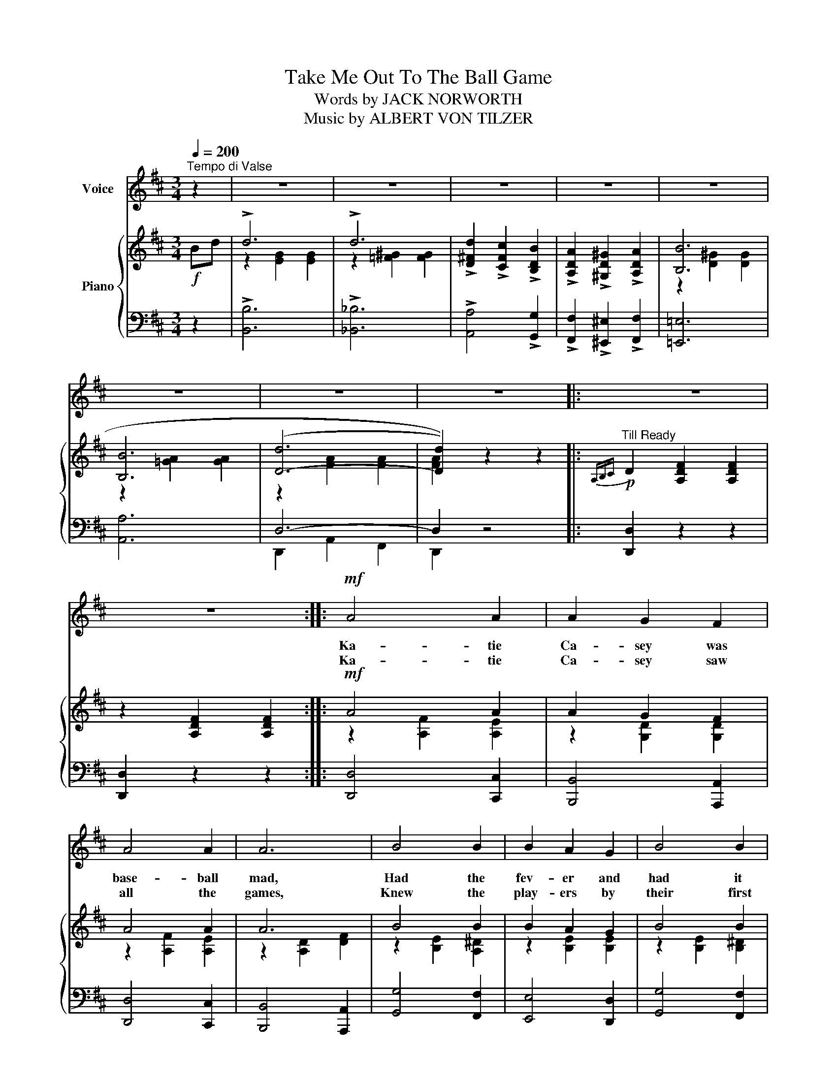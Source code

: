X:1
T:Take Me Out To The Ball Game
T:Words by JACK NORWORTH
T:Music by ALBERT VON TILZER
%%score 1 { ( 2 4 ) | ( 3 5 ) }
L:1/8
Q:1/4=200
M:3/4
K:D
V:1 treble nm="Voice"
V:2 treble nm="Piano"
V:4 treble 
V:3 bass 
V:5 bass 
V:1
"^Tempo di Valse" z2 | z6 | z6 | z6 | z6 | z6 | z6 | z6 | z6 |: z6 | z6 ::!mf! A4 A2 | A2 G2 F2 | %13
w: |||||||||||Ka- tie|Ca- sey was|
w: |||||||||||Ka- tie|Ca- sey saw|
 A4 A2 | A6 | B4 B2 | B2 A2 G2 | B4 B2 | B6 | c4 c2 | c2 d2 e2 | B4 B2 | B2 c2 e2 | B6- | %24
w: base- ball|mad,|Had the|fev- er and|had it|bad;|Just to|root for the|home- town|crew, ev- ’ry|sou|
w: all the|games,|Knew the|play- ers by|their first|names;|Told the|um- pi- re|he was|wrong, all a-|long|
 B2 c2 e2 | A6- | A4 z2 | A4 A2 | A2 G2 F2 | A4 A2 | A6 | B4 B2 | B2 A2 G2 | B4 B2 | B4 A2 | %35
w: _ Ka- tie|blew.|_|On a|Sat- ur- day,|her young|beau|called to|see if she’d|like to|go, To|
w: _ good and|strong.|_|When the|score was just|two to|two,|Ka- tie|Ca- sey knew|what to|do, *|
 ^G4 G2 | ^G2 A2 B2 | c4 A2 | E4 E2 | F2 ^G2 A2 | B4 c2 | A6- | A4 z2 ||"^CHORUS" !>!D4 d2 | %44
w: see a|show but Miss|Kate said,|“No, I’ll|tell you what|you can|do:”|_|Take me|
w: Just to|cheer up the|boys she|knew, She|made the gang|sing this|song:|_||
 B2 A2 F2 | A6 | E6 | !>!D4 d2 | B2 A2 F2 | A6- | A4 z2 | B2 ^A2 B2 | F2 G2 A2 | B4 G2 | E6 | %55
w: out to the|ball|game,|Take me|out with the|crowd.|_|Buy me some|pea- nuts and|crack- er|jack,|
w: |||||||||||
 B4 B2 | B2 c2 d2 | e2 c2 B2 | A2 F2 E2 | !>!D4 d2 | B2 A2 F2 | A6 | E4 E2 | D4 E2 | F2 G2 A2 | %65
w: I don’t|care if I|nev- er get|back, Let me|root, root,|root for the|home|team, If|they don’t|win it’s a|
w: ||||||||||
 B6- | B2 B2 c2 | d6 | d6 | d2 c2 B2 | A2 ^G2 A2 | B6 | c6 |1 d6- | d2 z2 z2 :|2 d6- | d2 z2 |] %77
w: shame,|_ For it’s|one,|two,|three strikes you’re|out, at the|old|ball|game.|_|game.|_|
w: ||||||||||||
V:2
!f! Bd | !>!d6 | !>!d6 | !>![D^Fd]2 !>![CFc]2 !>![B,DB]2 | !>![A,DA]2 !>![^G,D^G]2 !>![A,DA]2 | %5
 [B,B]6 | [B,B]6 | ((([D-d]6 | [Dd]2))) z2 z2 |:"^Till Ready"!p!{A,B,C} D2 [A,DF]2 [A,DF]2 | %10
 z2 [A,DF]2 [A,DF]2 ::!mf! A4 A2 | A2 G2 F2 | A4 A2 | A6 | B4 B2 | B2 A2 G2 | B4 B2 | B6 | %19
 [Gc]4 [Gc]2 | c2 d2 e2 | [GB]4 [GB]2 | B2 c2 e2 | B6- | B2 c2 e2 | [FA]6- | [FA]4 z2 | A4 A2 | %28
 A2 G2 F2 | A4 A2 | A6 | B4 B2 | B2 A2 G2 | B4 B2 | B4 A2 | ^G4 G2 | ^G2 A2 B2 | c4 A2 | E4 E2 | %39
 F2 ^G2 A2 | B4 c2 | [CA]2 !>!A,2 !>!^A,2 | !>!B,2 !>!=C2 !>!^C2 ||{A,B,C} !>!D4 d2 | B2 A2 F2 | %45
 A6 | E6 |{A,B,C} !>!D4 d2 | B2 A2 F2 | [GA]6- | ([GA]4 [EG^A]2) | B2 ^A2 B2 | F2 G2 A2 | B4 G2 | %54
 E6 | B4 B2 | B2 c2 e2 | e2 c2 B2 | A2 !>!F2 !>!E2 |{A,B,C} !>!D4 d2 | B2 A2 F2 | A6 | E4 E2 | %63
 D4 E2 | F2 G2 A2 | B6- | B2 B2 c2 | !>!d6 | !>!d6 | !>![D^Fd]2 !>![CFc]2 !>![B,DB]2 | %70
 !>![A,DA]2 !>![^G,D^G]2 !>![A,DA]2 | [B,B]6 | [Cc]6 |1 [FAd]2 !>!c2 !>!B2 | !>!A2 !>!F2 !>!E2 :|2 %75
 (([FAd]6 | [dfd']2)) z2 |] %77
V:3
 z2 | !>![B,,B,]6 | !>![_B,,_B,]6 | !>![A,,A,]4 !>![G,,G,]2 | %4
 !>![F,,F,]2 !>![^E,,^E,]2 !>![F,,F,]2 | [=E,,=E,]6 | [A,,A,]6 | D,6- | D,2 z4 |: [D,,D,]2 z2 z2 | %10
 [D,,D,]2 z2 z2 :: [D,,D,]4 [C,,C,]2 | [B,,,B,,]4 [A,,,A,,]2 | [D,,D,]4 [C,,C,]2 | %14
 [B,,,B,,]4 [A,,,A,,]2 | [G,,G,]4 [F,,F,]2 | [E,,E,]4 [D,,D,]2 | [G,,G,]4 [F,,F,]2 | %18
 [E,,E,]4 [D,,D,]2 | [E,,E,]2 [G,A,]2 [G,A,]2 | A,,2 [G,A,C]2 [G,A,C]2 | z2 E2 D2 | C2- [CE]2 A,2 | %23
 E,2 [A,C]2 [A,C]2 | A,,2 [G,A,C]2 [G,A,C]2 | D,2 [F,A,]2 [F,A,]2 | D,2 (B,,2 A,,2) | %27
 [D,,D,]4 [C,,C,]2 | [B,,,B,,]4 [A,,,A,,]2 | [D,,D,]4 [C,,C,]2 | [B,,,C,]4 [A,,,A,,]2 | %31
 [G,,G,]4 [F,,F,]2 | [E,,E,]4 [D,,D,]2 | [G,,G,]4 [F,,F,]2 | [E,,E,]4 z2 | [B,,,B,,]2 E,2 E,,2- | %36
 [E,,E,]2 F,2 ^G,2 | A,4 E,2 | [C,,C,]2 [E,A,C]2 [E,A,C]2 | [B,,,B,,]2 [F,A,B,]2 [F,A,B,]2 | %40
 [E,,E,]2 [E,^G,]2 [E,G,]2 | [A,,A,]2 !>!A,,2 !>!^A,,2 | !>!B,,2 !>!=C,2 !>!^C,2 || %43
{A,,B,,C,} !>!D,2 [F,A,]2 [F,A,]2 | [A,,,A,,]2 [F,A,D]2 [F,A,D]2 | [E,,E,]2 [G,A,]2 [G,A,]2 | %46
 A,,2 G,2 A,,2 |{A,,B,,C,} !>!D,2 [F,A,]2 [F,A,]2 | [A,,,A,,]2 [F,A,D]2 [F,A,D]2 | %49
 [E,,E,]2 [CE]2 [CE]2 | [A,,A,]2 [A,C]2 [=C,=C]2 | [B,,B,]2 F,2 [B,,A,]2 | %52
 [B,,B,]2 [F,A,B,]2 [F,A,B,]2 | [E,,E,]2 [G,B,]2 [G,B,]2 | [B,,,B,,]2 [G,B,]2 [G,B,]2 | %55
 [^G,,^G,]2 [E,G,D]2 [E,G,D]2 | [E,,E,]2 [E,^G,E]2 [E,G,D]2 | [A,,A,]2 [A,C]2 [A,D]2 | %58
 [A,C]2 !>!F,2 !>!E,2 |{A,,B,,C,} !>!D,2 [F,A,]2 [F,A,]2 | [A,,,A,,]2 [F,A,D]2 [F,A,D]2 | %61
 [E,,E,]2 [G,A,]2 [G,A,]2 | A,,2 G,2 A,,2 | [D,,D,]2 [F,A,]2 [F,A,]2 | [D,,D,]2 [E,,E,]2 [F,,F,]2 | %65
 [G,,G,]2 [G,B,]2 [G,B,]2 | [G,,G,]2 [G,B,D]2 [G,B,D]2 | !>![B,,B,]6 | !>![_B,,_B,]6 | %69
 !>![A,,A,]4 !>![G,,G,]2 | !>![F,,F,]2 !>![^E,,^E,]2 !>![F,,F,]2 | [E,,=E,]6 | [A,,A,]6 |1 %73
 [D,D]2 !>![C,C]2 !>![B,,B,]2 | !>![A,,A,]2 !>![F,,F,]2 !>![E,,E,]2 :|2 [D,D]2 [A,,A,]2 [F,,F,]2 | %76
 !>![D,,D,]2 z2 |] %77
V:4
 x2 | z2 [EG]2 [EG]2 | z2 [=F^G]2 [FG]2 | x6 | x6 | z2 [D^G]2 [DG]2 | z2 [=GA]2 [GA]2 | %7
 z2 [FA]2 [FA]2 | [FA]2 x4 |: x6 | x6 :: z2 [A,F]2 [A,E]2 | z2 [G,D]2 [G,D]2 | z2 [A,F]2 [A,E]2 | %14
 z2 [A,D]2 [DF]2 | z2 [B,E]2 [A,^D]2 | z2 [B,E]2 [B,E]2 | z2 [B,E]2 [B,^D]2 | z2 [B,G]2 [B,G]2 | %19
 x6 | G6 | x6 | G6 | z2 G2 F2 | E6 | (D2 C2 B,2 | A,2) (B,2 A,2) | z2 [A,F]2 [A,E]2 | %28
 z2 [G,D]2 [A,D]2 | z2 [A,F]2 [A,E]2 | z2 [A,D]2 [DF]2 | z2 [B,E]2 [A,^D]2 | z2 [B,E]2 [B,E]2 | %33
 z2 [B,E]2 [B,^D]2 | z2 [B,E]2 z2 | z2 [DE]2 [DE]2 | E2 ^D2 [=DE]2 | z2 [CE]2 [CE]2 | x6 | ^D6 | %40
 =D4 E2 | x6 | x6 || x6 | x6 | z2 E2 D2 | C2 B,2 A,2 | x6 | x6 | x6 | x6 | ^D6- | D6 | E6 | x6 | %55
 ^G6- | (G6 | =G2) [EG]2 [EG]2 | [EG]2 z2 z2 | x6 | x6 | z2 E2 D2 | C2 B,2 A,2 | x6 | %64
 D2 C2 [=CD]2 | z2 [DG]2 [DG]2 | [DG]2 z2 z2 | z2 [EG]2 [EG]2 | z2 [=F^G]2 [FG]2 | x6 | x6 | %71
 z2 [D^G]2 [DG]2 | z2 [=GA]2 [GA]2 |1 x6 | x6 :|2 x6 | x4 |] %77
V:5
 x2 | x6 | x6 | x6 | x6 | x6 | x6 | D,,2 A,,2 F,,2 | D,,2 x4 |: x6 | x6 :: x6 | x6 | x6 | x6 | x6 | %16
 x6 | x6 | x6 | x6 | x6 | E,6 | x6 | x6 | x6 | x6 | x6 | x6 | x6 | x6 | x6 | x6 | x6 | x6 | x6 | %35
 x6 | x6 | x6 | x6 | x6 | x6 | x6 | x6 || x6 | x6 | x6 | x6 | x6 | x6 | x6 | x6 | x6 | x6 | x6 | %54
 x6 | x6 | x6 | x6 | x6 | x6 | x6 | x6 | x6 | x6 | x6 | x6 | x6 | x6 | x6 | x6 | x6 | x6 | x6 |1 %73
 x6 | x6 :|2 x6 | x4 |] %77

